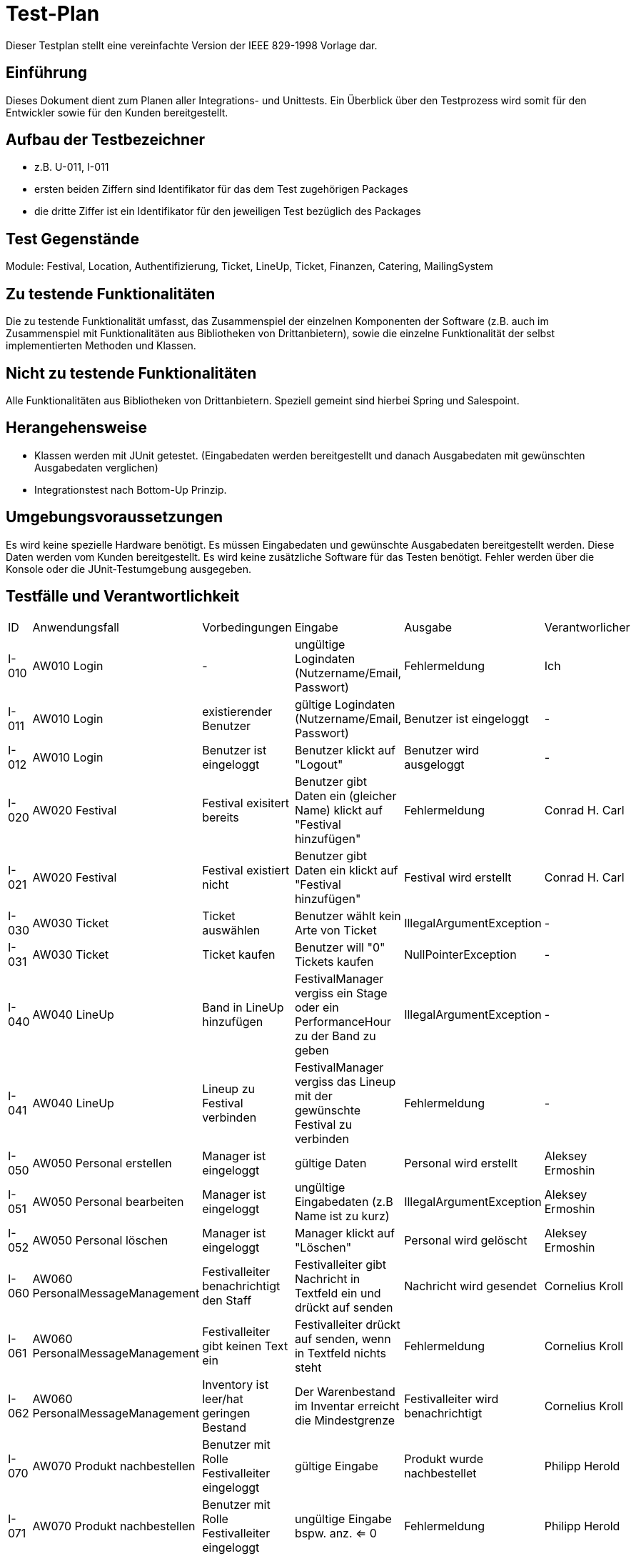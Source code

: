 = Test-Plan

Dieser Testplan stellt eine vereinfachte Version der IEEE 829-1998 Vorlage dar.

== Einführung
Dieses Dokument dient zum Planen aller Integrations- und Unittests. Ein Überblick über den Testprozess wird somit für den Entwickler sowie für den Kunden bereitgestellt.

== Aufbau der Testbezeichner
* z.B. U-011, I-011
* ersten beiden Ziffern sind Identifikator für das dem Test zugehörigen Packages
* die dritte Ziffer ist ein Identifikator für den jeweiligen Test bezüglich des Packages

== Test Gegenstände
Module: Festival, Location, Authentifizierung, Ticket, LineUp, Ticket, Finanzen, Catering, MailingSystem

== Zu testende Funktionalitäten
Die zu testende Funktionalität umfasst, das Zusammenspiel der einzelnen Komponenten der Software (z.B. auch im Zusammenspiel mit Funktionalitäten aus Bibliotheken von Drittanbietern), sowie die einzelne Funktionalität der selbst implementierten Methoden und Klassen.

== Nicht zu testende Funktionalitäten
Alle Funktionalitäten aus Bibliotheken von Drittanbietern. Speziell gemeint sind hierbei Spring und Salespoint.

== Herangehensweise
* Klassen werden mit JUnit getestet. (Eingabedaten werden bereitgestellt und danach Ausgabedaten mit gewünschten Ausgabedaten verglichen)
* Integrationstest nach Bottom-Up Prinzip.

== Umgebungsvoraussetzungen
Es wird keine spezielle Hardware benötigt.
Es müssen Eingabedaten und gewünschte Ausgabedaten bereitgestellt werden. Diese Daten werden vom Kunden bereitgestellt.
Es wird keine zusätzliche Software für das Testen benötigt.
Fehler werden über die Konsole oder die JUnit-Testumgebung ausgegeben.

== Testfälle und Verantwortlichkeit

// See http://asciidoctor.org/docs/user-manual/#tables
[options="headers"]
|===
|ID |Anwendungsfall |Vorbedingungen |Eingabe |Ausgabe |Verantworlicher
|I-010  |AW010 Login              |-                                   |ungültige Logindaten (Nutzername/Email, Passwort)       |Fehlermeldung |Ich             
|I-011  |AW010 Login              |existierender Benutzer              |gültige Logindaten (Nutzername/Email, Passwort)         |Benutzer ist eingeloggt |-
|I-012  |AW010 Login              |Benutzer ist eingeloggt             |Benutzer klickt auf "Logout"                            |Benutzer wird ausgeloggt |-
|I-020  |AW020 Festival           |Festival exisitert bereits          |Benutzer gibt Daten ein (gleicher Name) klickt auf "Festival hinzufügen"    |Fehlermeldung |Conrad H. Carl
|I-021  |AW020 Festival           |Festival existiert nicht            |Benutzer gibt Daten ein klickt auf "Festival hinzufügen"    |Festival wird erstellt |Conrad H. Carl
|I-030  |AW030 Ticket           |Ticket auswählen            |Benutzer wählt kein Arte von Ticket   |IllegalArgumentException |-
|I-031  |AW030 Ticket           |Ticket kaufen            |Benutzer will "0" Tickets kaufen    |NullPointerException |-
|I-040  |AW040 LineUp           |Band in LineUp hinzufügen             |FestivalManager vergiss ein Stage oder ein PerformanceHour zu der Band zu geben   |IllegalArgumentException |-
|I-041  |AW040 LineUp           |Lineup zu Festival verbinden             |FestivalManager vergiss das Lineup mit der gewünschte Festival zu verbinden    |Fehlermeldung |-
|I-050  |AW050 Personal erstellen |Manager ist eingeloggt           |gültige Daten              |Personal wird erstellt   | Aleksey Ermoshin 
|I-051  |AW050 Personal bearbeiten  |Manager ist eingeloggt       |ungültige Eingabedaten (z.B Name ist zu kurz)       |IllegalArgumentException | Aleksey Ermoshin
|I-052  |AW050 Personal löschen   |Manager ist eingeloggt          |Manager klickt auf "Löschen"                              |Personal wird gelöscht | Aleksey Ermoshin
|I-060  |AW060 PersonalMessageManagement |Festivalleiter benachrichtigt den Staff | Festivalleiter gibt Nachricht in Textfeld ein und drückt auf senden |Nachricht wird gesendet |Cornelius Kroll
|I-061  |AW060 PersonalMessageManagement |Festivalleiter gibt keinen Text ein | Festivalleiter drückt auf senden, wenn in Textfeld nichts steht | Fehlermeldung |Cornelius Kroll
|I-062  |AW060 PersonalMessageManagement |Inventory ist leer/hat geringen Bestand | Der Warenbestand im Inventar erreicht die Mindestgrenze | Festivalleiter wird benachrichtigt |Cornelius Kroll
|I-070  |AW070 Produkt nachbestellen | Benutzer mit Rolle Festivalleiter eingeloggt | gültige Eingabe  | Produkt wurde nachbestellet | Philipp Herold
|I-071  |AW070 Produkt nachbestellen | Benutzer mit Rolle Festivalleiter eingeloggt | ungültige Eingabe bspw. anz. <= 0  | Fehlermeldung | Philipp Herold
|I-072  |AW070 Finanzen überprüfen | Benutzer mit Rolle Festivalleiter oder Manager eingeloggt | Klicken auf Reiter „Finance“  | Verkaufszahlen, Umsatz | Philipp Herold
|I-073  |AW070 Produktbestand einsehen | Benutzer mit Rolle Festivalleiter oder Catering eingeloggt | Klicken auf Reiter "Catering"  | Produkte mit jeweiligen Bestand | Philipp Herold
|I-074  |AW070 Produkt verkaufen | Benutzer mit Rolle Catering eingeloggt | gültige Eingabe | Produkte wird verkauft | Philipp Herold
|I-075  |AW070 Produkt nachbestellen | Benutzer der nicht als Festivalleiter eingeloggt ist | Post Req. Über Route zum Produkte nachbestellen | Fehlermeldung: Keine Rechte für diese Aktion | Philipp Herold
|I-076  |AW070 Finanzen überprüfen | Benutzer der nicht als Festivalleiter oder Manager eingeloggt ist | Get Req. Um Daten über Finanzen zu bekommen | Fehlermeldung: Keine Rechte für diese Aktion | Philipp Herold
|I-077  |AW070 Produkte verkaufen | Benutzer der nicht als Catering eingeloggt ist | Post Req. Zum verkaufen von Produkten | Fehlermeldung: Keine Rechte für diese Aktion | Philipp Herold
|I-078  |AW070 Produktebestand einsehen | Benutzer der nicht als Catering oder Festivalleiter eingeloggt ist | Get Req. Um Produktbestand einzusehen | Fehlermeldung: Keine Rechte für diese Aktion | Philipp Herold

|===

[options="headers"]
|===
|ID |Anwendungsfall |Vorbedingungen |Eingabe |Ausgabe |Verantworlicher
|U-010 |AW010 Login | - | login, password leer  | IllegalArgumentException |Aleksey Ermoshin
|U-020 |AW010 Login | - | login, password nicht leer und gültig  | Eingeloggt |Aleksey Ermoshin
|U-030 |AW010 Login | - | login, password nicht leer aber zu kurz  | IllegalArgumentException |Aleksey Ermoshin
|U-020 |AW020 Festival           |Festival "TestFestival" exisitert bereits          |"TestFestival" wird erstellt   |Fehlermeldung - exisitert bereits |Conrad H. Carl
|U-021 |AW020 Festival           |Festival "TestFestival" im Zeitraum 1.1.2030 - 2.1.2030 hat die Location "TestLocation"            |"TestFestival2" im selben Zeitraum und selber Location   |Fehlermeldung - Location gebucht |Conrad H. Carl
|U-022 |AW020 Festival           |- |Name leer   |Fehlermeldung - Name ist leer |Conrad H. Carl    
|U-023 |AW020 Festival           |- |Location ist null |Fehlermeldung - Location ist null   |Conrad H. Carl
|U-024 |AW020 Festival           |- |maxVisitors ist 0   |Fehlermeldung - maxVisitors ist zu gering   |Conrad H. Carl
|U-025 |AW020 Festival           |- |maxStages ist 0   |Fehlermeldung - maxStages ist zu gering   |Conrad H. Carl
|U-030 |AW030 Location           |Location "TestLocation" exisitert bereits          |"TestLocation" wird erstellt   |Fehlermeldung - exisitert bereits |Conrad H. Carl

|I-040  |AW050 Personal erstellen |Manager ist eingeloggt           |String name,String adress ist leer  ("")  |IllegalArgumentException  | Aleksey Ermoshin 
|I-041  |AW050 Personal erstellen  |Manager ist eingeloggt       |nicht-leere Eingabedaten aber zu kurz (String name, String adress)     |IllegalArgumentException | Aleksey Ermoshin
|I-042  |AW050 Personal erstellen   |Manager ist eingeloggt          |nicht-leere gültige Eingabedaten (String name, String adress)       |Personal wird erstellt| Aleksey Ermoshin
|U-060 |AW060 PersonalMessageManagement|-|es wird kein Adressant eingegeben |Fehlermeldung - kein Adressant eingegeben|Cornelius Kroll
|U-061 |AW060 PersonalMessageManagement|-|es wird ein nicht existierender Adressant eingegeben |Fehlermeldung ungültiger Adressannt eingegeben |Cornelius Kroll
|U-062 |AW060 PersonalMessageManagement|-|es wird kein Text eingegeben| Fehlermeldung - Text ist leer|Cornelius Kroll
|U-063 |AW060 PersonalMessageManagement|MessageList ist leer|-| Fehlermeldung - MessageList kann nicht leer sein|Cornelius Kroll
|U-064 |AW060 PersonalMessageManagement|MessageList ist leer| Manager lässt sich MessageList anzeigen | Fehlermeldung - MessageList kann nicht angezeigt werden, da leer |Cornelius Kroll
|U-070 |AW070 Produkt verkaufen | Benutzer mit Rolle Catering eingeloggt | Anzahl ist <= 0 | Fehlermeldung – Anzahl ist zu gering: Verkaufsmenge beträgt 1 |Philipp Herold
|U-071 |AW070 Produkt verkaufen | Benutzer mit Rolle Catering eingeloggt | Anzahl ist leer | Fehlermeldung: Anzahl darf nicht leer sein. |Philipp Herold
|U-072 |AW070 Produkt verkaufen | Benutzer mit Rolle Catering eingeloggt | Produkt ist null | Fehlermeldung: Bitte wähle ein Produkt aus. |Philipp Herold
|U-073 |AW070 Produkt zum Katalog hinzufügen | Benutzer der Rolle Festivalleiter und Produkt existiert bereits | "Produkt" wird zum Katalog hinzugefügt | Fehlermeldung: Produkt existiert bereits im Sortiment. |Philipp Herold
|U-074 |AW070 Produkt verkaufen | Benutzer der Rolle Catering eingeloggt / nur noch 3 Produkte der Sorte Bratwurst im Lager | Verkaufe 4 Bratwürste | Fehlermeldung: Es sind nur noch 3 Bratwürste im Lager. Bitte verringern sie ihre Bestellung. |Philipp Herold
|U-075 |AW070 Produkt nachbestellen | Benutzer der Rolle Festivalleiter eingeloggt | Anzahl <= 0 | Fehlermeldung: Anzahl zu gering: Mindestbestellmenge beträgt 1. |Philipp Herold
|U-076 |AW070 Produkt nachbestellen | Benutzer der Rolle Festivalleiter eingeloggt | Anzahl leer | Fehlermeldung: Anzahl darf nicht leer sein. |Philipp Herold
|U-077 |AW070 Produkt nachbestellen | Benutzer der Rolle Festivalleiter eingeloggt | Produkt ist null | Fehlermeldung: Bitte wähle ein Produkt aus. |Philipp Herold
|U-078 |AW070 Produkt nachbestellen | Benutzer der Rolle Festivalleiter eingeloggt | Produkt übergeben was nicht im Katalog existiert | Fehlermeldung: Produkt existiert nicht im Sortiment. |Philipp Herold
|===
